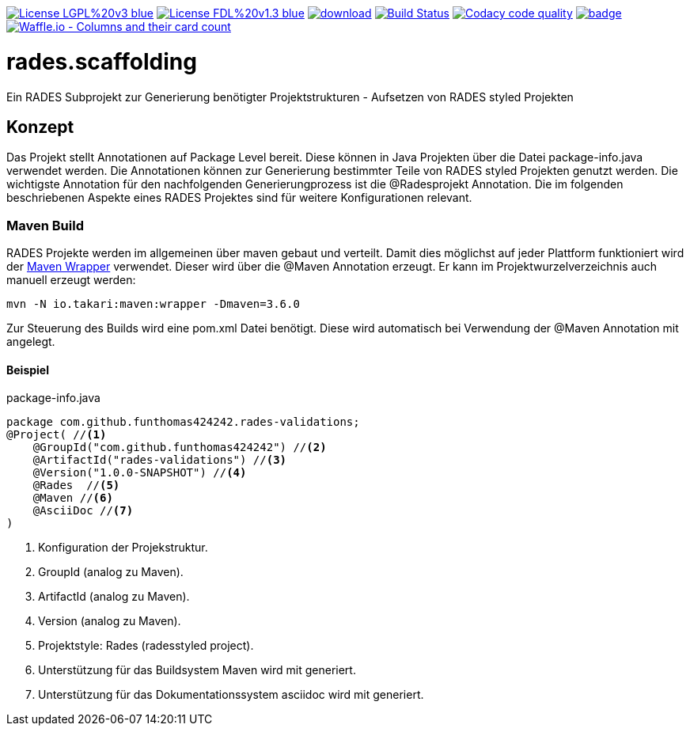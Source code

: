 [#status]
image:https://img.shields.io/badge/License-LGPL%20v3-blue.svg[link="https://www.gnu.org/licenses/lgpl-3.0"]
image:https://img.shields.io/badge/License-FDL%20v1.3-blue.svg[link="https://www.gnu.org/licenses/fdl-1.3"]
image:https://api.bintray.com/packages/funthomas424242/funthomas424242-libs/rades.scaffolding/images/download.svg[link="https://bintray.com/funthomas424242/funthomas424242-libs/rades.scaffolding/_latestVersion"]
image:https://travis-ci.org/FunThomas424242/rades.scaffolding.svg?branch=master["Build Status", link="https://travis-ci.org/FunThomas424242/rades.scaffolding"]
image:https://api.codacy.com/project/badge/Grade/64f23754fdc1426a9216521cf5362d71["Codacy code quality", link="https://www.codacy.com/app/FunThomas424242/rades.scaffolding?utm_source=github.com&utm_medium=referral&utm_content=FunThomas424242/rades.scaffolding&utm_campaign=Badge_Grade"]
image:https://codecov.io/gh/FunThomas424242/rades.scaffolding/branch/master/graph/badge.svg[link="https://codecov.io/gh/FunThomas424242/rades.scaffolding"]
image:https://badge.waffle.io/FunThomas424242/rades.scaffolding.svg?columns=all["Waffle.io - Columns and their card count", link="https://waffle.io/FunThomas424242/rades.scaffolding"]

# rades.scaffolding
Ein RADES Subprojekt zur Generierung benötigter Projektstrukturen - Aufsetzen von RADES styled Projekten


## Konzept

Das Projekt stellt Annotationen auf Package Level bereit. Diese können in Java Projekten über die Datei package-info.java
verwendet werden. Die Annotationen können zur Generierung bestimmter Teile von RADES styled Projekten genutzt werden.
Die wichtigste Annotation für den nachfolgenden Generierungprozess ist die @Radesprojekt Annotation.
Die im folgenden beschriebenen Aspekte eines RADES Projektes sind für weitere Konfigurationen relevant.


### Maven Build

RADES Projekte werden im allgemeinen über maven gebaut und verteilt. Damit dies möglichst auf jeder Plattform funktioniert wird
der https://www.baeldung.com/maven-wrapper[Maven Wrapper] verwendet. Dieser wird über die
@Maven Annotation erzeugt. Er kann im Projektwurzelverzeichnis auch manuell erzeugt werden:

`mvn -N io.takari:maven:wrapper -Dmaven=3.6.0`

Zur Steuerung des Builds wird eine pom.xml Datei benötigt. Diese wird automatisch bei Verwendung
der @Maven Annotation mit angelegt.

#### Beispiel

.package-info.java
[source, java]
----
package com.github.funthomas424242.rades-validations;
@Project( //<1>
    @GroupId("com.github.funthomas424242") //<2>
    @ArtifactId("rades-validations") //<3>
    @Version("1.0.0-SNAPSHOT") //<4>
    @Rades  //<5>
    @Maven //<6>
    @AsciiDoc //<7>
)
----

<1> Konfiguration der Projekstruktur.
<2> GroupId (analog zu Maven).
<3> ArtifactId (analog zu Maven).
<4> Version (analog zu Maven).
<5> Projektstyle: Rades (radesstyled project).
<6> Unterstützung für das Buildsystem Maven wird mit generiert.
<7> Unterstützung für das Dokumentationssystem asciidoc wird mit generiert.


